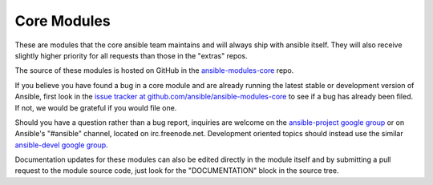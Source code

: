 Core Modules
------------

These are modules that the core ansible team maintains and will always ship with ansible itself.
They will also receive slightly higher priority for all requests than those in the "extras" repos.

The source of these modules is hosted on GitHub in the `ansible-modules-core <http://github.com/ansible/ansible-modules-core>`_ repo.

If you believe you have found a bug in a core module and are already running the latest stable or development version of Ansible, first look in the `issue tracker at github.com/ansible/ansible-modules-core <http://github.com/ansible/ansible-modules-core>`_ to see if a bug has already been filed.  If not, we would be grateful if you would file one.

Should you have a question rather than a bug report, inquiries are welcome on the `ansible-project google group <https://groups.google.com/forum/#!forum/ansible-project>`_ or on Ansible's "#ansible" channel, located on irc.freenode.net.   Development oriented topics should instead use the similar `ansible-devel google group <https://groups.google.com/forum/#!forum/ansible-devel>`_.

Documentation updates for these modules can also be edited directly in the module itself and by submitting a pull request to the module source code, just look for the "DOCUMENTATION" block in the source tree.
